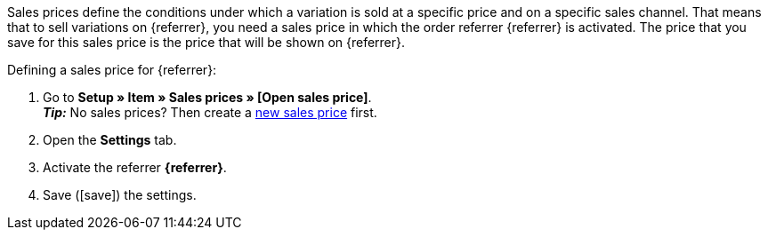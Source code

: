 Sales prices define the conditions under which a variation is sold at a specific price and on a specific sales channel. That means that to sell variations on {referrer}, you need a sales price in which the order referrer {referrer} is activated. The price that you save for this sales price is the price that will be shown on {referrer}.

[.instruction]
Defining a sales price for {referrer}:

. Go to *Setup » Item » Sales prices » [Open sales price]*. +
*_Tip:_* No sales prices? Then create a xref:item:prices.adoc#100[new sales price] first.
. Open the *Settings* tab.
. Activate the referrer *{referrer}*.
ifdef::mirakl-sales-price[]
. Activate the referrer *Mirakl*.
endif::mirakl-sales-price[]
. Save (icon:save[set=plenty]) the settings.

////
:referrer-price: xxxx
////

